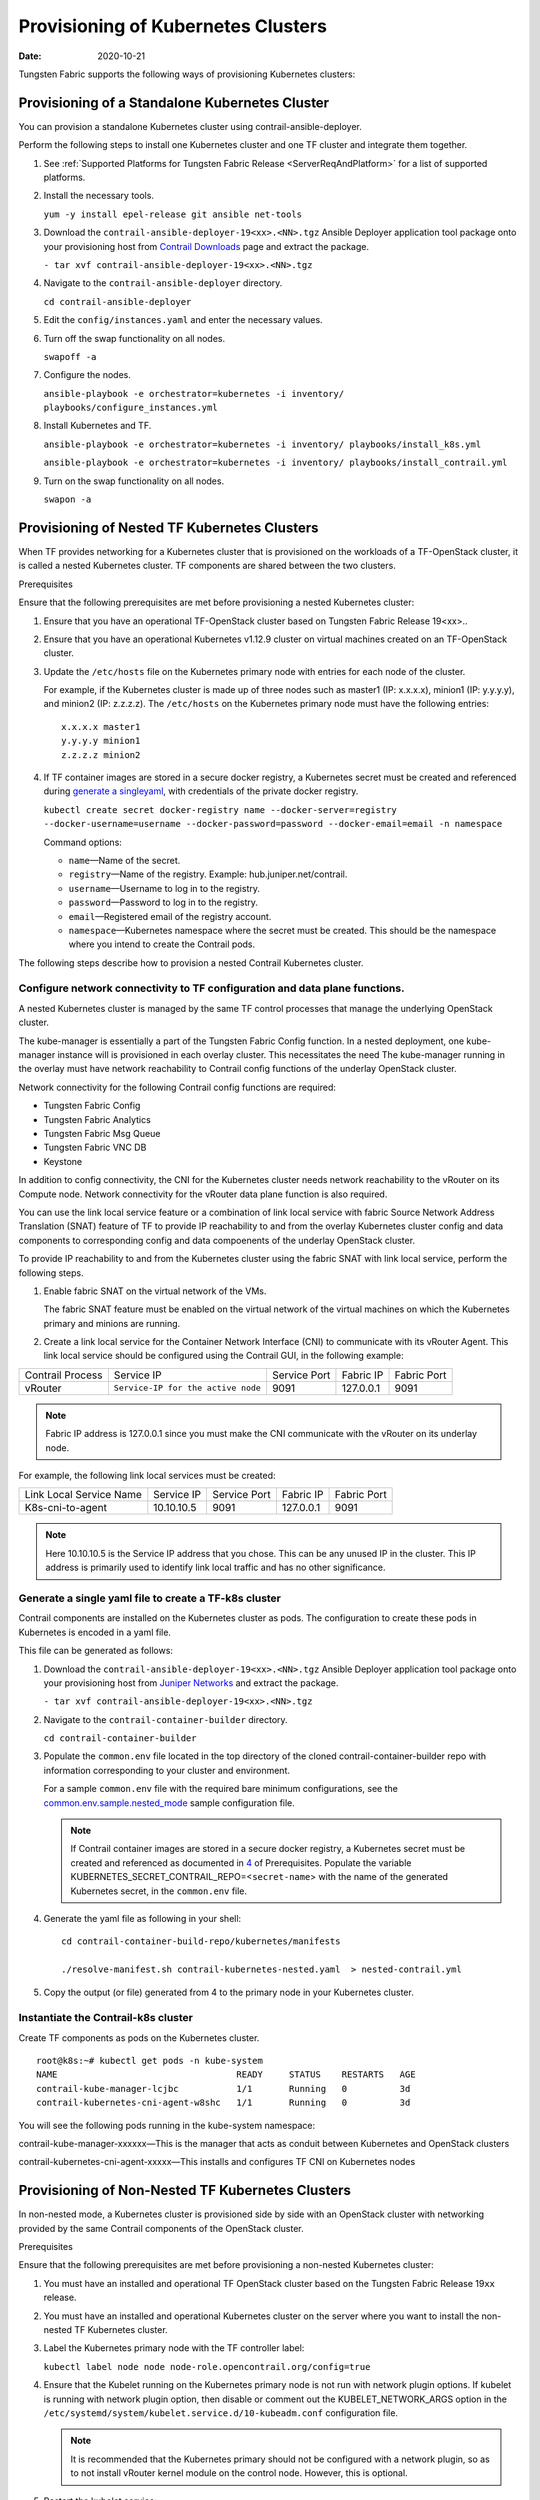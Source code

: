 Provisioning of Kubernetes Clusters
===================================

:date: 2020-10-21

Tungsten Fabric supports the following ways of provisioning
Kubernetes clusters:

Provisioning of a Standalone Kubernetes Cluster
-----------------------------------------------

You can provision a standalone Kubernetes cluster using
contrail-ansible-deployer.

Perform the following steps to install one Kubernetes cluster and one
TF cluster and integrate them together.

1. See :ref:`Supported Platforms for Tungsten Fabric
   Release <ServerReqAndPlatform>`
   for a list of supported platforms.

2. Install the necessary tools.

   ``yum -y install epel-release git ansible net-tools``

3. Download the ``contrail-ansible-deployer-19<xx>.<NN>.tgz`` Ansible
   Deployer application tool package onto your provisioning host from
   `Contrail
   Downloads <https://www.juniper.net/support/downloads/?p=contrail#sw>`__
   page and extract the package.

   ``- tar xvf contrail-ansible-deployer-19<xx>.<NN>.tgz``

4. Navigate to the ``contrail-ansible-deployer`` directory.

   ``cd contrail-ansible-deployer``

5. Edit the ``config/instances.yaml`` and enter the necessary values.


6. Turn off the swap functionality on all nodes.

   ``swapoff -a``

7. Configure the nodes.

   ``ansible-playbook -e orchestrator=kubernetes -i inventory/ playbooks/configure_instances.yml``

8. Install Kubernetes and TF.

   ``ansible-playbook -e orchestrator=kubernetes -i inventory/ playbooks/install_k8s.yml``

   ``ansible-playbook -e orchestrator=kubernetes -i inventory/ playbooks/install_contrail.yml``

9. Turn on the swap functionality on all nodes.

   ``swapon -a``

Provisioning of Nested TF Kubernetes Clusters
---------------------------------------------------

When TF provides networking for a Kubernetes cluster that is
provisioned on the workloads of a TF-OpenStack cluster, it is
called a nested Kubernetes cluster. TF components are shared
between the two clusters.

Prerequisites

Ensure that the following prerequisites are met before provisioning a
nested Kubernetes cluster:

1. Ensure that you have an operational TF-OpenStack cluster based
   on Tungsten Fabric Release 19<xx>..

2. Ensure that you have an operational Kubernetes v1.12.9 cluster on
   virtual machines created on an TF-OpenStack cluster.

3. Update the ``/etc/hosts`` file on the Kubernetes primary node with
   entries for each node of the cluster.

   For example, if the Kubernetes cluster is made up of three nodes such
   as master1 (IP: x.x.x.x), minion1 (IP: y.y.y.y), and minion2 (IP:
   z.z.z.z). The ``/etc/hosts`` on the Kubernetes primary node must have
   the following entries:

   ::

      x.x.x.x master1
      y.y.y.y minion1
      z.z.z.z minion2

4. If TF container images are stored in a secure docker registry,
   a Kubernetes secret must be created and referenced during `generate a singleyaml`_,
   with credentials of the private docker registry.

   ``kubectl create secret docker-registry name --docker-server=registry --docker-username=username --docker-password=password --docker-email=email -n namespace``

   Command options:

   -  ``name``—Name of the secret.

   -  ``registry``—Name of the registry. Example:
      hub.juniper.net/contrail.

   -  ``username``—Username to log in to the registry.

   -  ``password``—Password to log in to the registry.

   -  ``email``—Registered email of the registry account.

   -  ``namespace``—Kubernetes namespace where the secret must be
      created. This should be the namespace where you intend to create
      the Contrail pods.

The following steps describe how to provision a nested Contrail
Kubernetes cluster.

.. _configure-network-connectivity-to-contrail-configuration-and-data-plane-functions:

Configure network connectivity to TF configuration and data plane functions.
~~~~~~~~~~~~~~~~~~~~~~~~~~~~~~~~~~~~~~~~~~~~~~~~~~~~~~~~~~~~~~~~~~~~~~~~~~~~

A nested Kubernetes cluster is managed by the same TF control
processes that manage the underlying OpenStack cluster.

The kube-manager is essentially a part of the Tungsten Fabric Config function.
In a nested deployment, one kube-manager instance will is provisioned in
each overlay cluster. This necessitates the need The kube-manager
running in the overlay must have network reachability to Contrail config
functions of the underlay OpenStack cluster.

Network connectivity for the following Contrail config functions are
required:

-  Tungsten Fabric Config

-  Tungsten Fabric Analytics

-  Tungsten Fabric Msg Queue

-  Tungsten Fabric VNC DB

-  Keystone

In addition to config connectivity, the CNI for the Kubernetes cluster
needs network reachability to the vRouter on its Compute node. Network
connectivity for the vRouter data plane function is also required.

You can use the link local service feature or a combination of link
local service with fabric Source Network Address Translation (SNAT)
feature of TF to provide IP reachability to and from the overlay
Kubernetes cluster config and data components to corresponding config
and data compoenents of the underlay OpenStack cluster.

To provide IP reachability to and from the Kubernetes cluster using the
fabric SNAT with link local service, perform the following steps.

1. Enable fabric SNAT on the virtual network of the VMs.

   The fabric SNAT feature must be enabled on the virtual network of the
   virtual machines on which the Kubernetes primary and minions are
   running.

2. Create a link local service for the Container Network Interface (CNI)
   to communicate with its vRouter Agent. This link local service should
   be configured using the Contrail GUI, in the following example:

+-------------+------------------------------------+-------------+-----------+-------------+
| Contrail    | Service IP                         | Service     | Fabric IP | Fabric Port |
| Process     |                                    | Port        |           |             |
+-------------+------------------------------------+-------------+-----------+-------------+
| vRouter     | ``Service-IP for the active node`` | 9091        | 127.0.0.1 | 9091        |
+-------------+------------------------------------+-------------+-----------+-------------+

.. note::

   Fabric IP address is 127.0.0.1 since you must make the CNI communicate
   with the vRouter on its underlay node.

For example, the following link local services must be created:

======================= ========== ============ ========= ===========
Link Local Service Name Service IP Service Port Fabric IP Fabric Port
K8s-cni-to-agent        10.10.10.5 9091         127.0.0.1 9091
======================= ========== ============ ========= ===========

.. note::

   Here 10.10.10.5 is the Service IP address that you chose. This can be
   any unused IP in the cluster. This IP address is primarily used to
   identify link local traffic and has no other significance.

.. _generate a singleyaml:

Generate a single yaml file to create a TF-k8s cluster
~~~~~~~~~~~~~~~~~~~~~~~~~~~~~~~~~~~~~~~~~~~~~~~~~~~~~~


Contrail components are installed on the Kubernetes cluster as pods. The
configuration to create these pods in Kubernetes is encoded in a yaml
file.

This file can be generated as follows:

1. Download the ``contrail-ansible-deployer-19<xx>.<NN>.tgz`` Ansible
   Deployer application tool package onto your provisioning host from
   `Juniper
   Networks <https://www.juniper.net/support/downloads/?p=contrail#sw>`__
   and extract the package.

   ``- tar xvf contrail-ansible-deployer-19<xx>.<NN>.tgz``

2. Navigate to the ``contrail-container-builder`` directory.

   ``cd contrail-container-builder``

3. Populate the ``common.env`` file located in the top directory of the
   cloned contrail-container-builder repo with information corresponding
   to your cluster and environment.

   For a sample ``common.env`` file with the required bare minimum
   configurations, see the
   `common.env.sample.nested_mode <https://github.com/tungstenfabric/tf-container-builder/blob/master/kubernetes/sample_config_files/common.env.sample.nested_mode>`__
   sample configuration file.

   .. note::

      If Contrail container images are stored in a secure docker registry,
      a Kubernetes secret must be created and referenced as documented in
      `4 <provisioning-k8s-cluster.html#prerequisites-step4>`__ of
      Prerequisites. Populate the variable
      KUBERNETES_SECRET_CONTRAIL_REPO=<``secret-name``> with the name of
      the generated Kubernetes secret, in the ``common.env`` file.

4. Generate the yaml file as following in your shell:

   ::

      cd contrail-container-build-repo/kubernetes/manifests

      ./resolve-manifest.sh contrail-kubernetes-nested.yaml  > nested-contrail.yml

5. Copy the output (or file) generated from 4 to the primary node
   in your Kubernetes cluster.

Instantiate the Contrail-k8s cluster
~~~~~~~~~~~~~~~~~~~~~~~~~~~~~~~~~~~~

Create TF components as pods on the Kubernetes cluster.

::

   root@k8s:~# kubectl get pods -n kube-system
   NAME                                  READY     STATUS    RESTARTS   AGE
   contrail-kube-manager-lcjbc           1/1       Running   0          3d
   contrail-kubernetes-cni-agent-w8shc   1/1       Running   0          3d

You will see the following pods running in the kube-system namespace:

contrail-kube-manager-xxxxxx—This is the manager that acts as conduit
between Kubernetes and OpenStack clusters

contrail-kubernetes-cni-agent-xxxxx—This installs and configures
TF CNI on Kubernetes nodes

Provisioning of Non-Nested TF Kubernetes Clusters
-------------------------------------------------

In non-nested mode, a Kubernetes cluster is provisioned side by side
with an OpenStack cluster with networking provided by the same Contrail
components of the OpenStack cluster.

Prerequisites

Ensure that the following prerequisites are met before provisioning a
non-nested Kubernetes cluster:

1. You must have an installed and operational TF OpenStack cluster
   based on the Tungsten Fabric Release 19\ ``xx`` release.

2. You must have an installed and operational Kubernetes cluster on the
   server where you want to install the non-nested TF Kubernetes
   cluster.

3. Label the Kubernetes primary node with the TF controller label:

   ``kubectl label node node node-role.opencontrail.org/config=true``

4. Ensure that the Kubelet running on the Kubernetes primary node is not
   run with network plugin options. If kubelet is running with network
   plugin option, then disable or comment out the KUBELET_NETWORK_ARGS
   option in the
   ``/etc/systemd/system/kubelet.service.d/10-kubeadm.conf``
   configuration file.
   
   .. note:: 

      It is recommended that the Kubernetes primary should not be
      configured with a network plugin, so as to not install vRouter kernel
      module on the control node. However, this is optional.

5. Restart the kubelet service:

   ``systemctl daemon-reload;``

   ``systemctl restart kubelet.service``

Provisioning a TF Kubernetes Cluster

Follow these steps to provision TF Kubernetes cluster.

1. Download the ``contrail-ansible-deployer-19<xx>.<NN>.tgz`` Ansible
   Deployer application tool package onto your provisioning host from
   `Juniper
   Networks <https://www.juniper.net/support/downloads/?p=contrail#sw>`__
   and extract the package.

   ``- tar xvf contrail-ansible-deployer-19<xx>.<NN>.tgz``

2. Navigate to the ``contrail-container-builder`` directory.

   ``cd contrail-container-builder``

3. Populate the ``common.env`` file located in the top directory of the
   cloned contrail-container-builder repo with information corresponding
   to your cluster and environment.

   For a sample ``common.env`` file with required bare minimum
   configurations, see the
   `common.env.sample.non_nested_mode <https://github.com/tungstenfabric/tf-container-builder/blob/master/kubernetes/sample_config_files/common.env.sample.non_nested_mode>`__
   sample configuration file.

   .. note::

      If Config API is not secured by keystone, ensure that ``AUTH_MODE``
      and ``KEYSTONE_*`` variables are not configured or present while
      populating the ``common.env`` file.

4. Generate the yaml file as shown below:

   ::

      cd contrail-container-build-repo/kubernetes/manifests

      ./resolve-manifest.sh contrail-kubernetes-nested.yaml  > non-nested-contrail.yml

5. Copy the file generated from 4 to the primary
   node in your Kubernetes cluster.

6. Create TF components as pods on the Kubernetes cluster as
   follows:

   ``kubectl apply -f non-nested-contrail.yml``

7. Create the following TF pods on the Kubernetes cluster. Ensure
   that TF-agent pod is created only on the worker node.

   ::

      [root@b4s403 manifests]# kubectl get pods --all-namespaces -o wide
             NAMESPACE     NAME                             READY     STATUS    RESTARTS   AGE       IP            NODE
             kube-system   contrail-agent-mxkcq             2/2       Running   0          1m        <x.x.x.x>     b4s402
             kube-system   contrail-kube-manager-glw5m      1/1       Running   0          1m        <x.x.x.x>     b4s403

 

